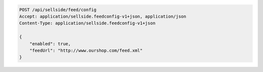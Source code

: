 .. code-block:: javascript

    POST /api/sellside/feed/config
    Accept: application/sellside.feedconfig-v1+json, application/json
    Content-Type: application/sellside.feedconfig-v1+json

    {
        "enabled": true,
        "feedUrl": "http://www.ourshop.com/feed.xml"
    }